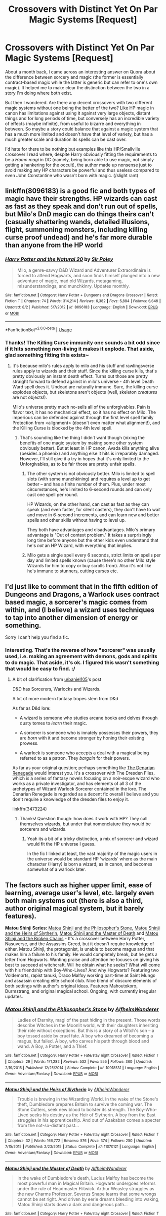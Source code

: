 #+TITLE: Crossovers with Distinct Yet On Par Magic Systems [Request]

* Crossovers with Distinct Yet On Par Magic Systems [Request]
:PROPERTIES:
:Author: MindForgedManacle
:Score: 4
:DateUnix: 1539041524.0
:DateShort: 2018-Oct-09
:FlairText: Request
:END:
About a month back, I came across an interesting answer on Quora about the difference between sorcery and magic (the former is essentially contract-based magic while the latter is generic but can refer to one's own magic). It helped me to make clear the distinction between the two in a story I'm doing where both exist.

But then I wondered. Are there any decent crossovers with two different magic systems without one being the better of the two? Like HP magic in canon has limitations against using it against very large objects, distant things and for long periods of time, but conversely has an incredible variety of effects (maybe infinite), from useful to bizarre and everything in between. So maybe a story could balance that against a magic system that has a much more limited and doesn't have that level of variety, but has a much greater scale and duration its spells can be cast over.

I'd hate for there to be nothing but examples like this HP/Smallville crossover I read where, despite Harry obviously fitting the requirements to be a /Homo magi/ in DC (namely, being born able to use magic, not simply getting a hankering for the occult), the author made up nonsense just to avoid making any HP characters be powerful and thus useless compared to even John Constantine who wasn't born with magic. (/slight rant)


** linkffn(8096183) is a good fic and both types of magic have their strengths. HP wizards can cast as fast as they speak and don't run out of spells, but Milo's DnD magic can do things theirs can't (casually shattering wands, detailed illusions, flight, summoning monsters, including killing curse proof undead) and he's far more durable than anyone from the HP world
:PROPERTIES:
:Author: Electric999999
:Score: 6
:DateUnix: 1539049563.0
:DateShort: 2018-Oct-09
:END:

*** [[https://www.fanfiction.net/s/8096183/1/][*/Harry Potter and the Natural 20/*]] by [[https://www.fanfiction.net/u/3989854/Sir-Poley][/Sir Poley/]]

#+begin_quote
  Milo, a genre-savvy D&D Wizard and Adventurer Extraordinaire is forced to attend Hogwarts, and soon finds himself plunged into a new adventure of magic, mad old Wizards, metagaming, misunderstandings, and munchkinry. Updates monthly.
#+end_quote

^{/Site/:} ^{fanfiction.net} ^{*|*} ^{/Category/:} ^{Harry} ^{Potter} ^{+} ^{Dungeons} ^{and} ^{Dragons} ^{Crossover} ^{*|*} ^{/Rated/:} ^{Fiction} ^{T} ^{*|*} ^{/Chapters/:} ^{74} ^{*|*} ^{/Words/:} ^{314,214} ^{*|*} ^{/Reviews/:} ^{6,382} ^{*|*} ^{/Favs/:} ^{5,884} ^{*|*} ^{/Follows/:} ^{6,649} ^{*|*} ^{/Updated/:} ^{8/2} ^{*|*} ^{/Published/:} ^{5/7/2012} ^{*|*} ^{/id/:} ^{8096183} ^{*|*} ^{/Language/:} ^{English} ^{*|*} ^{/Download/:} ^{[[http://www.ff2ebook.com/old/ffn-bot/index.php?id=8096183&source=ff&filetype=epub][EPUB]]} ^{or} ^{[[http://www.ff2ebook.com/old/ffn-bot/index.php?id=8096183&source=ff&filetype=mobi][MOBI]]}

--------------

*FanfictionBot*^{2.0.0-beta} | [[https://github.com/tusing/reddit-ffn-bot/wiki/Usage][Usage]]
:PROPERTIES:
:Author: FanfictionBot
:Score: 4
:DateUnix: 1539049575.0
:DateShort: 2018-Oct-09
:END:


*** Thanks! The Killing Curse immunity one sounds a bit odd since if it hits something non-living it makes it explode. That aside, glad something fitting this exists~
:PROPERTIES:
:Author: MindForgedManacle
:Score: 2
:DateUnix: 1539050159.0
:DateShort: 2018-Oct-09
:END:

**** It's because milo's rules apply to milo and his stuff and rawlingsverse rules apply to wizards and their stuff. Since the killing curse kills, that's pretty obviously an instant death effect. Turns out those are pretty straight forward to defend against in milo's universe - 4th level Death Ward spell does it. Undead are naturally immune. Sure, the killing curse explodes objects, but skeletons aren't objects (well, skeleton /creatures/ are not objects!).

Milo's universe pretty much no-sells all of the unforgivables. Pain is flavor text, it has no mechanical effect, so it has no effect on Milo. The imperious can be defended against through the first level spell family Protection from <alignment> (doesn't even matter what alignment!), and the Killing Curse is blocked by the 4th level spell.
:PROPERTIES:
:Author: Astramancer_
:Score: 4
:DateUnix: 1539051633.0
:DateShort: 2018-Oct-09
:END:

***** That's sounding like the thing I didn't want though (nixing the benefits of one magic system by making some other system obviously better). But at least in HP canon, Avada kills anything alive (besides a phoenix) and anything else it hits is irreparably damaged. However, I'll still give it a try in hopes that it's only limited to the Unforgivables, as to be fair those are pretty unfair spells.
:PROPERTIES:
:Author: MindForgedManacle
:Score: 3
:DateUnix: 1539052154.0
:DateShort: 2018-Oct-09
:END:

****** The other system is not obviously better. Milo is limited to spell slots (with some munchkining) and requires a level up to get better -- and has a finite number of them. Plus, under most circumstances, he's limited to 6-second rounds and can only cast one spell per round.

HP Wizards, on the other hand, can cast as fast as they can speak (and even faster, for silent casters), they don't have to wait and move in 6-second increments, and can learn new and better spells and other skills without having to level up.

They both have advantages and disadvantages. Milo's primary advantage is "Out of context problem." It takes a surprisingly long time before anyone but the other kids even understand that he's /not/ an HP Wizard, with everything that implies.
:PROPERTIES:
:Author: Astramancer_
:Score: 8
:DateUnix: 1539052384.0
:DateShort: 2018-Oct-09
:END:


****** Milo gets a single spell every 6 seconds, strict limits on spells per day and limited spells known (cause there's no other Milo style Wizards for him to copy or buy scrolls from). Also it's not like he's immune to stunners, cutting curses etc.
:PROPERTIES:
:Author: Electric999999
:Score: 1
:DateUnix: 1539056366.0
:DateShort: 2018-Oct-09
:END:


** I'd just like to comment that in the fifth edition of Dungeons and Dragons, a Warlock uses contract based magic, a sorcerer's magic comes from within, and (I believe) a wizard uses techniques to tap into another dimension of energy or something.

Sorry I can't help you find a fic.
:PROPERTIES:
:Author: baniel105
:Score: 3
:DateUnix: 1539048687.0
:DateShort: 2018-Oct-09
:END:

*** Interesting. That's the reverse of how "sorcerer" was usually used, i.e. making an agreement with demons, gods and spirits to do magic. That aside, it's ok. I figured this wasn't something that would be easy to find. :/
:PROPERTIES:
:Author: MindForgedManacle
:Score: 1
:DateUnix: 1539049441.0
:DateShort: 2018-Oct-09
:END:

**** A bit of clarification from [[/u/baniel105][u/baniel105]]'s post

D&D has Sorcerers, Warlocks and Wizards.

A lot of more modern fantasy tropes stem from D&d

As far as D&d lore:

- A wizard is someone who studies arcane books and delves through dusty tomes to /learn/ their magic.

- A sorcerer is someone who is innately possesses their powers, they are /born/ with it and become stronger by honing their existing prowess.

- A warlock is someone who accepts a deal with a magical being referred to as a patron. They /bargain/ for their powers.

As far as your original question; perhaps something like [[https://www.fanfiction.net/s/3473224/1/The-Denarian-Renegade][The Denarian Renegade]] would interest you. It's a crossover with The Dresden Files, which is a series of fantasy novels focusing on a noir-esque wizard who works as a private investigator, and has elements of all 3 of the archetypes of Wizard Warlock Sorcerer contained in the lore. The Denarian Renegade is regarded as a decent fic overall I believe and you don't require a knowledge of the dresden files to enjoy it.

linkffn(3473224)
:PROPERTIES:
:Score: 4
:DateUnix: 1539050632.0
:DateShort: 2018-Oct-09
:END:

***** Thanks! Question though: how does it work with HP? They call themselves wizards, but under that nomenclature they would be sorcerers and wizards.
:PROPERTIES:
:Author: MindForgedManacle
:Score: 1
:DateUnix: 1539051089.0
:DateShort: 2018-Oct-09
:END:

****** Yeah its a bit of a tricky distinction, a mix of sorcerer and wizard would fit the HP universe I guess.

In the fic I linked at least, the vast majority of the magic users in the universe would be standard HP 'wizards' where as the main character (Harry) is born a wizard, as in canon, and becomes somewhat of a warlock later.
:PROPERTIES:
:Score: 1
:DateUnix: 1539051295.0
:DateShort: 2018-Oct-09
:END:


** The factors such as higher upper limit, ease of learning, average user's level, etc. largely even both main systems out (there is also a third, author original magical system, but it barely features).

*Matou Shinji Series:* [[https://www.fanfiction.net/s/10918531/1/Matou-Shinji-and-the-Philosopher-s-Stone][Matou Shinji and the Philosopher's Stone]], [[https://www.fanfiction.net/s/11070121/1/Matou-Shinji-and-the-Heirs-of-Slytherin][Matou Shinji and the Heirs of Slytherin]], [[https://www.fanfiction.net/s/11407944/1/Matou-Shinji-and-the-Master-of-Death][Matou Shinji and the Master of Death]] and [[https://www.fanfiction.net/s/11686212/1/Matou-Shinji-and-the-Broken-Chains][Matou Shinji and the Broken Chains]] - It's a crossover between Harry Potter, Nasuverse, and the Assassins Creed, but it doesn't require knowledge of either. Matou Shinji, the protagonist, is unable to become magus and that makes him a failure to his family. He would completely break, but he gets a letter from Hogwarts. Wanting praise and attention he focuses on giving his best to succeed at witchcraft. Will he obtain what he seeks? What will come with his friendship with Boy-Who-Lives? And why Hogwarts? Featuring two Voldemorts, rapist tanuki, Draco Malfoy working part-time at Saint Mungo and assassin creating elite school club. Nice blend of obscure elements of both settings with author's original ideas. Features Mahoutokoro, Durmstrang, and original magical school. Ongoing, with currently irregular updates.
:PROPERTIES:
:Author: Satanniel
:Score: 2
:DateUnix: 1539214103.0
:DateShort: 2018-Oct-11
:END:

*** [[https://www.fanfiction.net/s/10918531/1/][*/Matou Shinji and the Philosopher's Stone/*]] by [[https://www.fanfiction.net/u/51657/AlfheimWanderer][/AlfheimWanderer/]]

#+begin_quote
  Ladies of Eternity, magi of the past hiding in the present. Those words describe Witches in the Moonlit world, with their daughters inheriting their role without exceptions. But this is a story of a Witch's son -- a boy tossed aside by cruel fate. A boy who dreamed of becoming a magus, but failed. A boy, who carves his path through blood and wand. A Boy, a Potter, and a Thief.
#+end_quote

^{/Site/:} ^{fanfiction.net} ^{*|*} ^{/Category/:} ^{Harry} ^{Potter} ^{+} ^{Fate/stay} ^{night} ^{Crossover} ^{*|*} ^{/Rated/:} ^{Fiction} ^{T} ^{*|*} ^{/Chapters/:} ^{29} ^{*|*} ^{/Words/:} ^{171,282} ^{*|*} ^{/Reviews/:} ^{532} ^{*|*} ^{/Favs/:} ^{555} ^{*|*} ^{/Follows/:} ^{360} ^{*|*} ^{/Updated/:} ^{2/19/2015} ^{*|*} ^{/Published/:} ^{12/25/2014} ^{*|*} ^{/Status/:} ^{Complete} ^{*|*} ^{/id/:} ^{10918531} ^{*|*} ^{/Language/:} ^{English} ^{*|*} ^{/Genre/:} ^{Adventure/Fantasy} ^{*|*} ^{/Download/:} ^{[[http://www.ff2ebook.com/old/ffn-bot/index.php?id=10918531&source=ff&filetype=epub][EPUB]]} ^{or} ^{[[http://www.ff2ebook.com/old/ffn-bot/index.php?id=10918531&source=ff&filetype=mobi][MOBI]]}

--------------

[[https://www.fanfiction.net/s/11070121/1/][*/Matou Shinji and the Heirs of Slytherin/*]] by [[https://www.fanfiction.net/u/51657/AlfheimWanderer][/AlfheimWanderer/]]

#+begin_quote
  Trouble is brewing in the Wizarding World. In the wake of the Stone's theft, Dumbledore prepares Britain to survive the coming war. The Stone Cutters, seek new blood to bolster its strength. The Boy-Who-Lived seeks his destiny as the Heir of Slytherin. A boy from the East struggles in his apprenticeship. And out of Azakaban comes a specter from the not-so-distant past...
#+end_quote

^{/Site/:} ^{fanfiction.net} ^{*|*} ^{/Category/:} ^{Harry} ^{Potter} ^{+} ^{Fate/stay} ^{night} ^{Crossover} ^{*|*} ^{/Rated/:} ^{Fiction} ^{T} ^{*|*} ^{/Chapters/:} ^{32} ^{*|*} ^{/Words/:} ^{166,772} ^{*|*} ^{/Reviews/:} ^{576} ^{*|*} ^{/Favs/:} ^{374} ^{*|*} ^{/Follows/:} ^{250} ^{*|*} ^{/Updated/:} ^{7/15/2015} ^{*|*} ^{/Published/:} ^{2/23/2015} ^{*|*} ^{/Status/:} ^{Complete} ^{*|*} ^{/id/:} ^{11070121} ^{*|*} ^{/Language/:} ^{English} ^{*|*} ^{/Genre/:} ^{Adventure/Fantasy} ^{*|*} ^{/Download/:} ^{[[http://www.ff2ebook.com/old/ffn-bot/index.php?id=11070121&source=ff&filetype=epub][EPUB]]} ^{or} ^{[[http://www.ff2ebook.com/old/ffn-bot/index.php?id=11070121&source=ff&filetype=mobi][MOBI]]}

--------------

[[https://www.fanfiction.net/s/11407944/1/][*/Matou Shinji and the Master of Death/*]] by [[https://www.fanfiction.net/u/51657/AlfheimWanderer][/AlfheimWanderer/]]

#+begin_quote
  In the wake of Dumbledore's death, Lucius Malfoy has become the most powerful man in Magical Britain. Hogwarts undergoes reforms under the rule of Headmaster Flitwick. Arthur Weasley struggles as the new Charms Professor. Severus Snape learns that some wrongs cannot be set right. And driven by eerie dreams bleeding into waking, Matou Shinji starts down a dark and dangerous path...
#+end_quote

^{/Site/:} ^{fanfiction.net} ^{*|*} ^{/Category/:} ^{Harry} ^{Potter} ^{+} ^{Fate/stay} ^{night} ^{Crossover} ^{*|*} ^{/Rated/:} ^{Fiction} ^{T} ^{*|*} ^{/Chapters/:} ^{45} ^{*|*} ^{/Words/:} ^{271,626} ^{*|*} ^{/Reviews/:} ^{650} ^{*|*} ^{/Favs/:} ^{277} ^{*|*} ^{/Follows/:} ^{180} ^{*|*} ^{/Updated/:} ^{12/11/2015} ^{*|*} ^{/Published/:} ^{7/26/2015} ^{*|*} ^{/Status/:} ^{Complete} ^{*|*} ^{/id/:} ^{11407944} ^{*|*} ^{/Language/:} ^{English} ^{*|*} ^{/Genre/:} ^{Adventure/Fantasy} ^{*|*} ^{/Download/:} ^{[[http://www.ff2ebook.com/old/ffn-bot/index.php?id=11407944&source=ff&filetype=epub][EPUB]]} ^{or} ^{[[http://www.ff2ebook.com/old/ffn-bot/index.php?id=11407944&source=ff&filetype=mobi][MOBI]]}

--------------

[[https://www.fanfiction.net/s/11686212/1/][*/Matou Shinji and the Broken Chains/*]] by [[https://www.fanfiction.net/u/51657/AlfheimWanderer][/AlfheimWanderer/]]

#+begin_quote
  The Quidditch World Cup, the TriWizard Tournament, the Wizarding Schools Potions Championships. Three of the greatest sporting events in the Wizarding World are set to happen in the space of a year. Yet, while most look forward to these displays of skill and passion, a storm is brewing in the East, and Matou Shinji and his comrades must soon face the terrible specter of total war.
#+end_quote

^{/Site/:} ^{fanfiction.net} ^{*|*} ^{/Category/:} ^{Harry} ^{Potter} ^{+} ^{Fate/stay} ^{night} ^{Crossover} ^{*|*} ^{/Rated/:} ^{Fiction} ^{T} ^{*|*} ^{/Chapters/:} ^{97} ^{*|*} ^{/Words/:} ^{516,674} ^{*|*} ^{/Reviews/:} ^{738} ^{*|*} ^{/Favs/:} ^{270} ^{*|*} ^{/Follows/:} ^{243} ^{*|*} ^{/Updated/:} ^{10/1} ^{*|*} ^{/Published/:} ^{12/23/2015} ^{*|*} ^{/id/:} ^{11686212} ^{*|*} ^{/Language/:} ^{English} ^{*|*} ^{/Genre/:} ^{Adventure/Fantasy} ^{*|*} ^{/Download/:} ^{[[http://www.ff2ebook.com/old/ffn-bot/index.php?id=11686212&source=ff&filetype=epub][EPUB]]} ^{or} ^{[[http://www.ff2ebook.com/old/ffn-bot/index.php?id=11686212&source=ff&filetype=mobi][MOBI]]}

--------------

*FanfictionBot*^{2.0.0-beta} | [[https://github.com/tusing/reddit-ffn-bot/wiki/Usage][Usage]]
:PROPERTIES:
:Author: FanfictionBot
:Score: 1
:DateUnix: 1539214132.0
:DateShort: 2018-Oct-11
:END:


** While I'm afraid I can't really contribute with an actual answer to your question (sorry for that), I just want to say that what exactly Sorcery, Magic, Wizardry and Witchcraft mean is very much dependent on the author, as there is sadly no grounding in reality for any of them.
:PROPERTIES:
:Author: how_to_choose_a_name
:Score: 1
:DateUnix: 1539056626.0
:DateShort: 2018-Oct-09
:END:

*** I was really referring to the typical definition and use of the word "sorcery" in real life not in modern fiction stories and such. The typical definitions that have ancient historical roots are:

#+begin_quote
  the use of power gained from the assistance or control of evil spirits especially for divining

  a type of magic in which spirits, especially evil ones, are used to make things happen
#+end_quote

It's usually in a bargain sort of way (hence "deal with the devil"). For example, Pope Sylvester II was disparaged as being a sorcerer by some aristocrats who claimed he was a sorcerer due to making a deal with a demon named "Meridiana" to use magic. That's why you get things like Dr. Strange (the "Sorcerer Supreme") calling out the names of the deities whose magic he is using ("By the Ruby Rings of Ragadoor!")
:PROPERTIES:
:Author: MindForgedManacle
:Score: 1
:DateUnix: 1539058127.0
:DateShort: 2018-Oct-09
:END:
